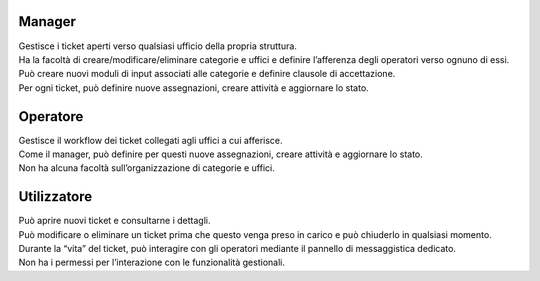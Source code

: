 .. django-form-builder documentation master file, created by
   sphinx-quickstart on Tue Jul  2 08:50:49 2019.
   You can adapt this file completely to your liking, but it should at least
   contain the root `toctree` directive.

Manager
=======

| Gestisce i ticket aperti verso qualsiasi ufficio della propria struttura.
| Ha la facoltà di creare/modificare/eliminare categorie e uffici e definire l’afferenza degli operatori verso ognuno di essi.
| Può creare nuovi moduli di input associati alle categorie e definire clausole di accettazione.
| Per ogni ticket, può definire nuove assegnazioni, creare attività e aggiornare lo stato.


Operatore
=========

| Gestisce il workflow dei ticket collegati agli uffici a cui afferisce.
| Come il manager, può definire per questi nuove assegnazioni, creare attività e aggiornare lo stato.
| Non ha alcuna facoltà sull’organizzazione di categorie e uffici.


Utilizzatore
============

| Può aprire nuovi ticket e consultarne i dettagli.
| Può modificare o eliminare un ticket prima che questo venga preso in carico e può chiuderlo in qualsiasi momento.
| Durante la “vita” del ticket, può interagire con gli operatori mediante il pannello di messaggistica dedicato.
| Non ha i permessi per l’interazione con le funzionalità gestionali.


